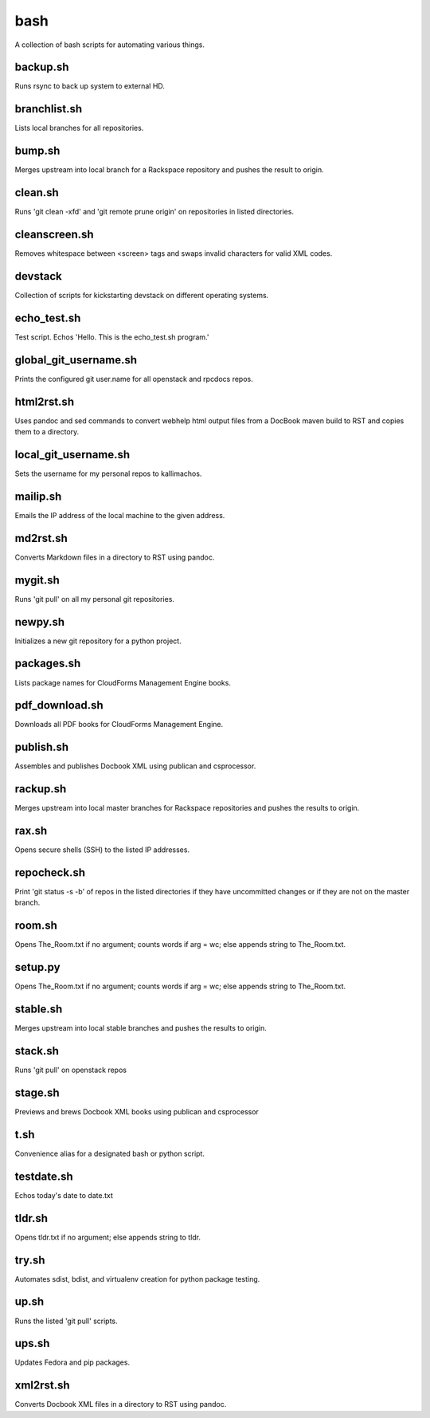 ====
bash
====

.. image:: https://travis-ci.org/kallimachos/bash.svg?branch=master
   :target: https://travis-ci.org/kallimachos/bash

A collection of bash scripts for automating various things.


backup.sh
~~~~~~~~~
Runs rsync to back up system to external HD.


branchlist.sh
~~~~~~~~~~~~~
Lists local branches for all repositories.


bump.sh
~~~~~~~

Merges upstream into local branch for a Rackspace repository and pushes the
result to origin.

clean.sh
~~~~~~~~
Runs 'git clean -xfd' and 'git remote prune origin' on repositories in listed
directories.


cleanscreen.sh
~~~~~~~~~~~~~~
Removes whitespace between <screen> tags and swaps invalid characters for
valid XML codes.


devstack
~~~~~~~~
Collection of scripts for kickstarting devstack on different operating systems.


echo_test.sh
~~~~~~~~~~~~
Test script. Echos 'Hello. This is the echo_test.sh program.'


global_git_username.sh
~~~~~~~~~~~~~~~~~~~~~~
Prints the configured git user.name for all openstack and rpcdocs repos.


html2rst.sh
~~~~~~~~~~~
Uses pandoc and sed commands to convert webhelp html output files
from a DocBook maven build to RST and copies them to a directory.


local_git_username.sh
~~~~~~~~~~~~~~~~~~~~~
Sets the username for my personal repos to kallimachos.


mailip.sh
~~~~~~~~~
Emails the IP address of the local machine to the given address.


md2rst.sh
~~~~~~~~~
Converts Markdown files in a directory to RST using pandoc.


mygit.sh
~~~~~~~~
Runs 'git pull' on all my personal git repositories.


newpy.sh
~~~~~~~~
Initializes a new git repository for a python project.


packages.sh
~~~~~~~~~~~
Lists package names for CloudForms Management Engine books.


pdf_download.sh
~~~~~~~~~~~~~~~
Downloads all PDF books for CloudForms Management Engine.


publish.sh
~~~~~~~~~~
Assembles and publishes Docbook XML using publican and csprocessor.


rackup.sh
~~~~~~~~~
Merges upstream into local master branches for Rackspace repositories
and pushes the results to origin.


rax.sh
~~~~~~
Opens secure shells (SSH) to the listed IP addresses.


repocheck.sh
~~~~~~~~~~~~
Print 'git status -s -b' of repos in the listed directories if they have
uncommitted changes or if they are not on the master branch.


room.sh
~~~~~~~
Opens The_Room.txt if no argument; counts words if arg = wc; else appends
string to The_Room.txt.


setup.py
~~~~~~~~
Opens The_Room.txt if no argument; counts words if arg = wc; else appends
string to The_Room.txt.

stable.sh
~~~~~~~~~
Merges upstream into local stable branches and pushes the results to origin.


stack.sh
~~~~~~~~
Runs 'git pull' on openstack repos


stage.sh
~~~~~~~~
Previews and brews Docbook XML books using publican and csprocessor


t.sh
~~~~
Convenience alias for a designated bash or python script.


testdate.sh
~~~~~~~~~~~
Echos today's date to date.txt


tldr.sh
~~~~~~~
Opens tldr.txt if no argument; else appends string to tldr.


try.sh
~~~~~~
Automates sdist, bdist, and virtualenv creation for python package testing.


up.sh
~~~~~
Runs the listed 'git pull' scripts.


ups.sh
~~~~~~
Updates Fedora and pip packages.


xml2rst.sh
~~~~~~~~~~
Converts Docbook XML files in a directory to RST using pandoc.
